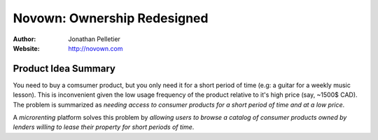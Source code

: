 Novown: Ownership Redesigned
============================

:Author: Jonathan Pelletier

:Website: http://novown.com

Product Idea Summary
---------------------
You need to buy a comsumer product, but you only need
it for a short period of time (e.g: a guitar for a weekly music lesson). 
This is inconvenient given the low usage frequency of the product 
relative to it's high price (say, ~1500$ CAD). The problem is summarized as 
*needing access to consumer products for a short period of time and at a low 
price*.

A *microrenting* platform solves this problem by *allowing
users to browse a catalog of consumer products owned by lenders willing to lease
their property for short periods of time*.
